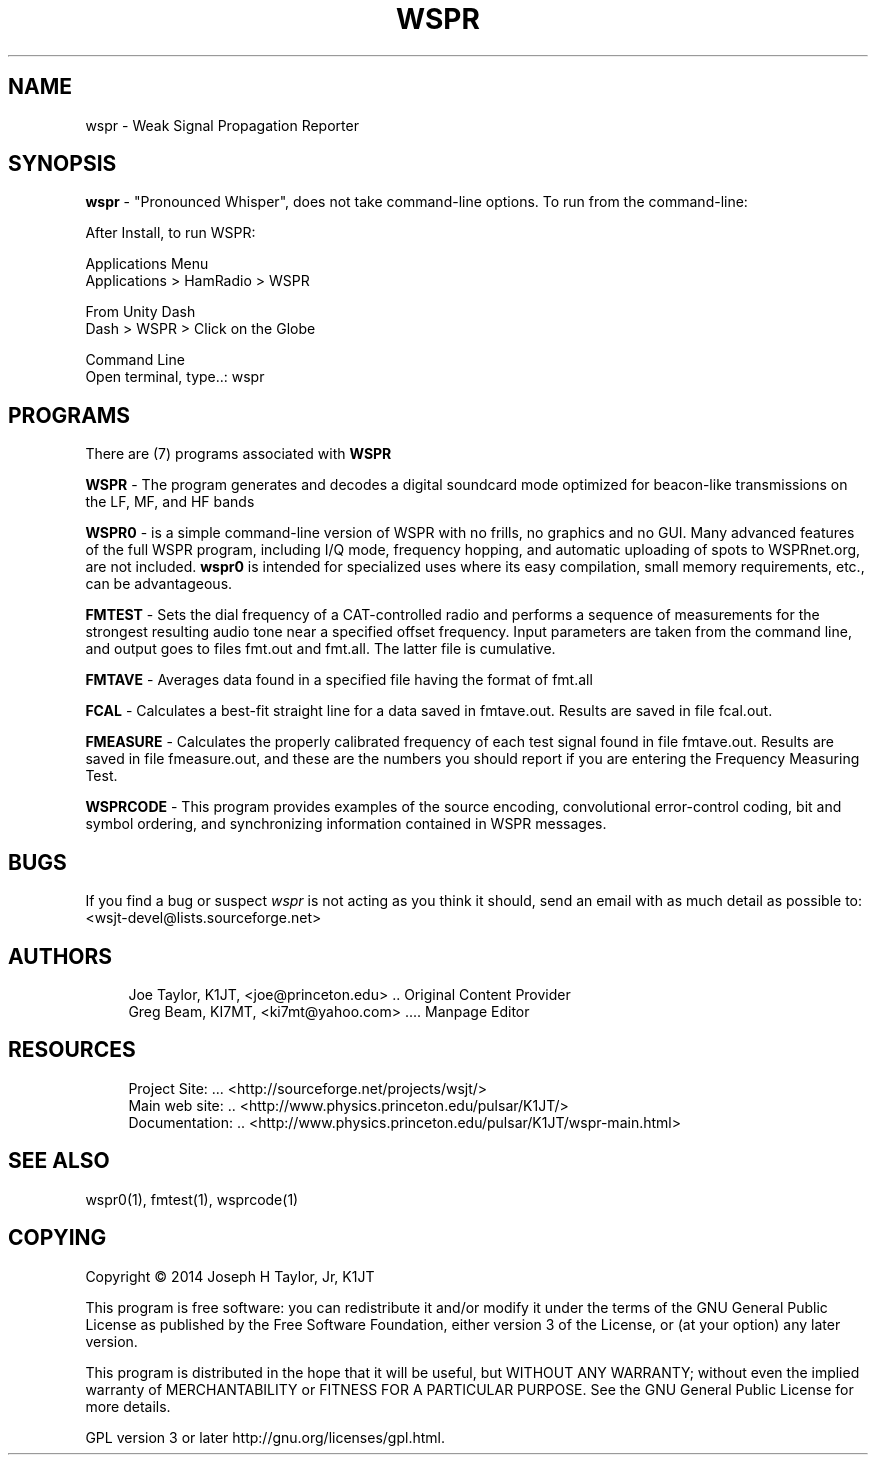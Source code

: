 '\" t
.\"     Title: wspr
.\"    Author: [see the "AUTHORS" section]
.\" Generator: DocBook XSL Stylesheets v1.78.1 <http://docbook.sf.net/>
.\"      Date: 05/27/2014
.\"    Manual: WSPR Man Page
.\"    Source: \ \& Version 4.0
.\"  Language: English
.\"
.TH "WSPR" "1" "05/27/2014" "\ \& Version 4\&.0" "WSPR Man Page"
.\" -----------------------------------------------------------------
.\" * Define some portability stuff
.\" -----------------------------------------------------------------
.\" ~~~~~~~~~~~~~~~~~~~~~~~~~~~~~~~~~~~~~~~~~~~~~~~~~~~~~~~~~~~~~~~~~
.\" http://bugs.debian.org/507673
.\" http://lists.gnu.org/archive/html/groff/2009-02/msg00013.html
.\" ~~~~~~~~~~~~~~~~~~~~~~~~~~~~~~~~~~~~~~~~~~~~~~~~~~~~~~~~~~~~~~~~~
.ie \n(.g .ds Aq \(aq
.el       .ds Aq '
.\" -----------------------------------------------------------------
.\" * set default formatting
.\" -----------------------------------------------------------------
.\" disable hyphenation
.nh
.\" disable justification (adjust text to left margin only)
.ad l
.\" -----------------------------------------------------------------
.\" * MAIN CONTENT STARTS HERE *
.\" -----------------------------------------------------------------
.SH "NAME"
wspr \- Weak Signal Propagation Reporter
.SH "SYNOPSIS"
.sp
\fBwspr\fR \- "Pronounced Whisper", does not take command\-line options\&. To run from the command\-line:
.sp
.nf
After Install, to run WSPR:

Applications Menu
Applications > HamRadio > WSPR

From Unity Dash
Dash > WSPR > Click on the Globe

Command Line
Open terminal, type\&.\&.: wspr
.fi
.SH "PROGRAMS"
.sp
There are (7) programs associated with \fBWSPR\fR
.sp
\fBWSPR\fR \- The program generates and decodes a digital soundcard mode optimized for beacon\-like transmissions on the LF, MF, and HF bands
.sp
\fBWSPR0\fR \- is a simple command\-line version of WSPR with no frills, no graphics and no GUI\&. Many advanced features of the full WSPR program, including I/Q mode, frequency hopping, and automatic uploading of spots to WSPRnet\&.org, are not included\&. \fBwspr0\fR is intended for specialized uses where its easy compilation, small memory requirements, etc\&., can be advantageous\&.
.sp
\fBFMTEST\fR \- Sets the dial frequency of a CAT\-controlled radio and performs a sequence of measurements for the strongest resulting audio tone near a specified offset frequency\&. Input parameters are taken from the command line, and output goes to files fmt\&.out and fmt\&.all\&. The latter file is cumulative\&.
.sp
\fBFMTAVE\fR \- Averages data found in a specified file having the format of fmt\&.all
.sp
\fBFCAL\fR \- Calculates a best\-fit straight line for a data saved in fmtave\&.out\&. Results are saved in file fcal\&.out\&.
.sp
\fBFMEASURE\fR \- Calculates the properly calibrated frequency of each test signal found in file fmtave\&.out\&. Results are saved in file fmeasure\&.out, and these are the numbers you should report if you are entering the Frequency Measuring Test\&.
.sp
\fBWSPRCODE\fR \- This program provides examples of the source encoding, convolutional error\-control coding, bit and symbol ordering, and synchronizing information contained in WSPR messages\&.
.SH "BUGS"
.sp
If you find a bug or suspect \fB\fIwspr\fR\fR is not acting as you think it should, send an email with as much detail as possible to: <wsjt\-devel@lists\&.sourceforge\&.net>
.SH "AUTHORS"
.sp
.if n \{\
.RS 4
.\}
.nf
Joe Taylor, K1JT, <joe@princeton\&.edu> \&.\&. Original Content Provider
Greg Beam, KI7MT, <ki7mt@yahoo\&.com> \&.\&.\&.\&. Manpage Editor
.fi
.if n \{\
.RE
.\}
.SH "RESOURCES"
.sp
.if n \{\
.RS 4
.\}
.nf
Project Site: \&.\&.\&. <http://sourceforge\&.net/projects/wsjt/>
Main web site: \&.\&. <http://www\&.physics\&.princeton\&.edu/pulsar/K1JT/>
Documentation: \&.\&. <http://www\&.physics\&.princeton\&.edu/pulsar/K1JT/wspr\-main\&.html>
.fi
.if n \{\
.RE
.\}
.SH "SEE ALSO"
.sp
wspr0(1), fmtest(1), wsprcode(1)
.SH "COPYING"
.sp
Copyright \(co 2014 Joseph H Taylor, Jr, K1JT
.sp
This program is free software: you can redistribute it and/or modify it under the terms of the GNU General Public License as published by the Free Software Foundation, either version 3 of the License, or (at your option) any later version\&.
.sp
This program is distributed in the hope that it will be useful, but WITHOUT ANY WARRANTY; without even the implied warranty of MERCHANTABILITY or FITNESS FOR A PARTICULAR PURPOSE\&. See the GNU General Public License for more details\&.
.sp
GPL version 3 or later http://gnu\&.org/licenses/gpl\&.html\&.
